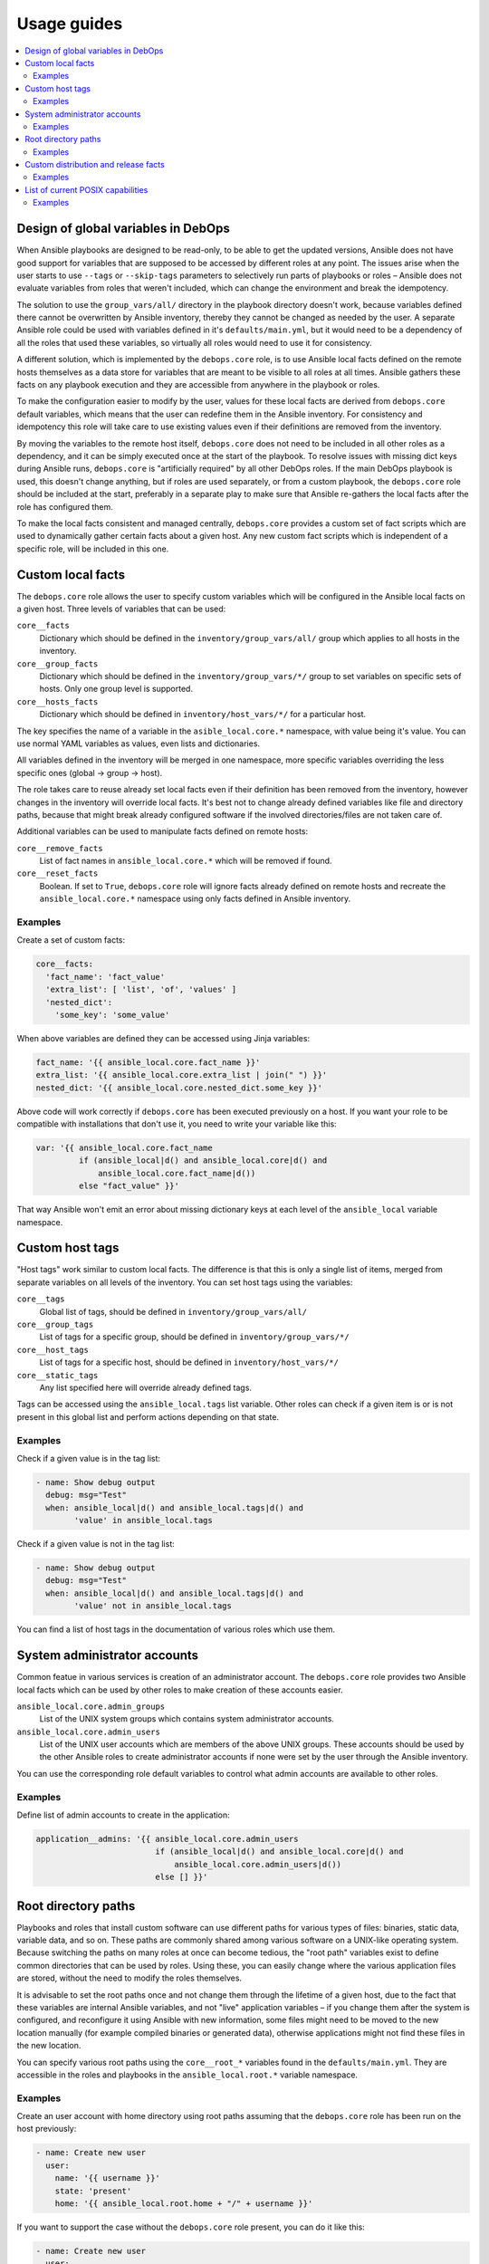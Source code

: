 Usage guides
============

.. contents::
   :local:

Design of global variables in DebOps
------------------------------------

When Ansible playbooks are designed to be read-only, to be able to get the
updated versions, Ansible does not have good support for variables that are
supposed to be accessed by different roles at any point. The issues arise when
the user starts to use ``--tags`` or ``--skip-tags`` parameters to selectively run
parts of playbooks or roles – Ansible does not evaluate variables from roles that
weren't included, which can change the environment and break the idempotency.

The solution to use the ``group_vars/all/`` directory in the playbook directory
doesn't work, because variables defined there cannot be overwritten by Ansible
inventory, thereby they cannot be changed as needed by the user. A separate
Ansible role could be used with variables defined in it's
``defaults/main.yml``, but it would need to be a dependency of all the roles
that used these variables, so virtually all roles would need to use it for
consistency.

A different solution, which is implemented by the ``debops.core`` role, is to use
Ansible local facts defined on the remote hosts themselves as a data store for
variables that are meant to be visible to all roles at all times. Ansible
gathers these facts on any playbook execution and they are accessible from
anywhere in the playbook or roles.

To make the configuration easier to modify by the user, values for these local
facts are derived from ``debops.core`` default variables, which means that the user
can redefine them in the Ansible inventory. For consistency and idempotency
this role will take care to use existing values even if their definitions are
removed from the inventory.

By moving the variables to the remote host itself, ``debops.core`` does not need to
be included in all other roles as a dependency, and it can be simply executed
once at the start of the playbook. To resolve issues with missing dict keys
during Ansible runs, ``debops.core`` is "artificially required" by all other
DebOps roles. If the main DebOps playbook is used, this doesn't change
anything, but if roles are used separately, or from a custom playbook,
the ``debops.core`` role should be included at the start, preferably in a separate
play to make sure that Ansible re-gathers the local facts after the role has
configured them.

To make the local facts consistent and managed centrally, ``debops.core``
provides a custom set of fact scripts which are used to dynamically gather
certain facts about a given host. Any new custom fact scripts which is
independent of a specific role, will be included in this one.

Custom local facts
------------------

The ``debops.core`` role allows the user to specify custom variables which will be
configured in the Ansible local facts on a given host. Three levels of
variables that can be used:

``core__facts``
  Dictionary which should be defined in the ``inventory/group_vars/all/``
  group which applies to all hosts in the inventory.

``core__group_facts``
  Dictionary which should be defined in the ``inventory/group_vars/*/``
  group to set variables on specific sets of hosts. Only one group level is
  supported.

``core__hosts_facts``
  Dictionary which should be defined in ``inventory/host_vars/*/``
  for a particular host.

The key specifies the name of a variable in the ``asible_local.core.*`` namespace, with
value being it's value. You can use normal YAML variables as values, even lists
and dictionaries.

All variables defined in the inventory will be merged in one namespace, more
specific variables overriding the less specific ones (global -> group -> host).

The role takes care to reuse already set local facts even if their definition
has been removed from the inventory, however changes in the inventory will override
local facts. It's best not to change already defined variables like file and
directory paths, because that might break already configured software if the
involved directories/files are not taken care of.

Additional variables can be used to manipulate facts defined on remote hosts:

``core__remove_facts``
  List of fact names in ``ansible_local.core.*`` which will be
  removed if found.

``core__reset_facts``
  Boolean. If set to ``True``, ``debops.core`` role will ignore facts already
  defined on remote hosts and recreate the ``ansible_local.core.*`` namespace
  using only facts defined in Ansible inventory.

Examples
~~~~~~~~

Create a set of custom facts:

.. code-block:: yaml

   core__facts:
     'fact_name': 'fact_value'
     'extra_list': [ 'list', 'of', 'values' ]
     'nested_dict':
       'some_key': 'some_value'

When above variables are defined they can be accessed using Jinja variables:

.. code-block:: yaml

   fact_name: '{{ ansible_local.core.fact_name }}'
   extra_list: '{{ ansible_local.core.extra_list | join(" ") }}'
   nested_dict: '{{ ansible_local.core.nested_dict.some_key }}'

Above code will work correctly if ``debops.core`` has been executed previously
on a host. If you want your role to be compatible with installations that don't
use it, you need to write your variable like this:

.. code-block:: yaml

   var: '{{ ansible_local.core.fact_name
            if (ansible_local|d() and ansible_local.core|d() and
                ansible_local.core.fact_name|d())
            else "fact_value" }}'

That way Ansible won't emit an error about missing dictionary keys at each
level of the ``ansible_local`` variable namespace.

Custom host tags
----------------

"Host tags" work similar to custom local facts. The difference is that this is
only a single list of items, merged from separate variables on all levels of
the inventory. You can set host tags using the variables:

``core__tags``
  Global list of tags, should be defined in ``inventory/group_vars/all/``

``core__group_tags``
  List of tags for a specific group, should be defined in
  ``inventory/group_vars/*/``

``core__host_tags``
  List of tags for a specific host, should be defined in
  ``inventory/host_vars/*/``

``core__static_tags``
  Any list specified here will override already defined tags.

Tags can be accessed using the ``ansible_local.tags`` list variable. Other roles
can check if a given item is or is not present in this global list and perform
actions depending on that state.

Examples
~~~~~~~~

Check if a given value is in the tag list:

.. code-block:: yaml

   - name: Show debug output
     debug: msg="Test"
     when: ansible_local|d() and ansible_local.tags|d() and
           'value' in ansible_local.tags

Check if a given value is not in the tag list:

.. code-block:: yaml

   - name: Show debug output
     debug: msg="Test"
     when: ansible_local|d() and ansible_local.tags|d() and
           'value' not in ansible_local.tags

You can find a list of host tags in the documentation of various roles which use
them.

System administrator accounts
-----------------------------

Common featue in various services is creation of an administrator account. The
``debops.core`` role provides two Ansible local facts which can be used by
other roles to make creation of these accounts easier.

``ansible_local.core.admin_groups``
  List of the UNIX system groups which contains system administrator accounts.

``ansible_local.core.admin_users``
  List of the UNIX user accounts which are members of the above UNIX groups.
  These accounts should be used by the other Ansible roles to create
  administrator accounts if none were set by the user through the Ansible
  inventory.

You can use the corresponding role default variables to control what admin
accounts are available to other roles.

Examples
~~~~~~~~

Define list of admin accounts to create in the application:

.. code-block:: yaml

   application__admins: '{{ ansible_local.core.admin_users
                            if (ansible_local|d() and ansible_local.core|d() and
                                ansible_local.core.admin_users|d())
                            else [] }}'

Root directory paths
--------------------

Playbooks and roles that install custom software can use different paths for
various types of files: binaries, static data, variable data, and so on. These
paths are commonly shared among various software on a UNIX-like operating
system. Because switching the paths on many roles at once can become tedious,
the "root path" variables exist to define common directories that can be used by
roles. Using these, you can easily change where the various application files
are stored, without the need to modify the roles themselves.

It is advisable to set the root paths once and not change them through the
lifetime of a given host, due to the fact that these variables are internal
Ansible variables, and not "live" application variables – if you change them
after the system is configured, and reconfigure it using Ansible with new
information, some files might need to be moved to the new location manually
(for example compiled binaries or generated data), otherwise applications might
not find these files in the new location.

You can specify various root paths using the ``core__root_*`` variables found in
the ``defaults/main.yml``. They are accessible in the roles and playbooks in
the ``ansible_local.root.*`` variable namespace.

Examples
~~~~~~~~

Create an user account with home directory using root paths assuming that the
``debops.core`` role has been run on the host previously:

.. code-block:: yaml

   - name: Create new user
     user:
       name: '{{ username }}'
       state: 'present'
       home: '{{ ansible_local.root.home + "/" + username }}'

If you want to support the case without the ``debops.core`` role present, you
can do it like this:

.. code-block:: yaml

   - name: Create new user
     user:
       name: '{{ username }}'
       state: 'present'
       home: '{{ (ansible_local.root.home
                  if (ansible_local|d() and ansible_local.root|d() and
                      ansible_local.root.home|d())
                  else "/home") + "/" + username }}'

This will allow you to set the path for common home directories in one location
and reuse it through your infrastructure.

Custom distribution and release facts
-------------------------------------

Ansible sometimes detects the installed OS distribution and release
incorrectly. For example, current Debian Testing release is not detected at
all, and the ``ansible_distribution_release`` variable is set to ``NA`` which,
if used in the roles, can break a lot of existing configuration.

The ``debops.core`` role provides alrernative set of the
``ansible_distribution`` and ``ansible_distribution_release`` variables through
Ansible local facts, accessible as ``ansible_local.core.distribution`` and
``ansible_local.core.distribution_release``. They use the original Ansible
facts if they are not ``NA`` and refer to the ``ansible_lsb`` otherwise; they
can also be overriden through Ansible inventory. By using these local facts in
your roles, you can have a centralized place to control these facts if
necessary.

Examples
~~~~~~~~

In your role default variables, create separate variables that hold the
information about current distribution and release:

.. code-block:: yaml

   application__distribution: '{{ ansible_local.core.distribution
                                  if (ansible_local|d() and ansible_local.core|d() and
                                      ansible_local.core.distribution|d())
                                  else ansible_distribution }}'

   application__distribution_release: '{{ ansible_local.core.distribution_release
                                          if (ansible_local|d() and ansible_local.core|d() and
                                              ansible_local.core.distribution_release|d())
                                          else ansible_distribution_release }}'

List of current POSIX capabilities
----------------------------------

`POSIX Capabilities
<http://www.linuxjournal.com/magazine/making-root-unprivileged>`_ are a way to
control access to system files and resources by a particular process, for
example the ability to create or remove network interfaces, control the
``netfilter`` firewall, mount filesystems, and so on.

On regular Linux hosts, capabilities are usually not set or very broad and don't
hinder Ansible at all. This changes in more controlled environments, like Linux
Containers, Docker containers or similar environments. In there, a local
``root`` account can be blocked by a host system from accessing the network
stack or mounting filesystems, in which case Ansible usually returns an error.

To avoid this issue, ``debops.core`` provides a Bash script which gathers
a list of currently present POSIX capabilities and presents them as Ansible
facts. Using these, playbooks and roles can check if a particular capability is
present and avoid execution of a set of tasks if they cannot be performed
safely.

The list of POSIX capabilities is available in the ``ansible_local.cap12s.list``
variable. To check if POSIX capabilities are enabled at all (the list is
unreliable for this check), you can use the ``ansible_local.cap12s.enabled``
boolean variable.

Examples
~~~~~~~~

Reconfigure the firewall if the system capabilities allow it:

.. code-block:: yaml

   - name: Configure the firewall
     service:
       name: 'ferm'
       state: 'restarted'
     when: (ansible_local|d() and ansible_local.cap12s|d() and
            (not ansible_local.cap12s.enabled | bool or
            (ansible_local.cap12s.enabled | bool and
             'cap_net_admin' in ansible_local.cap12s.list)))
